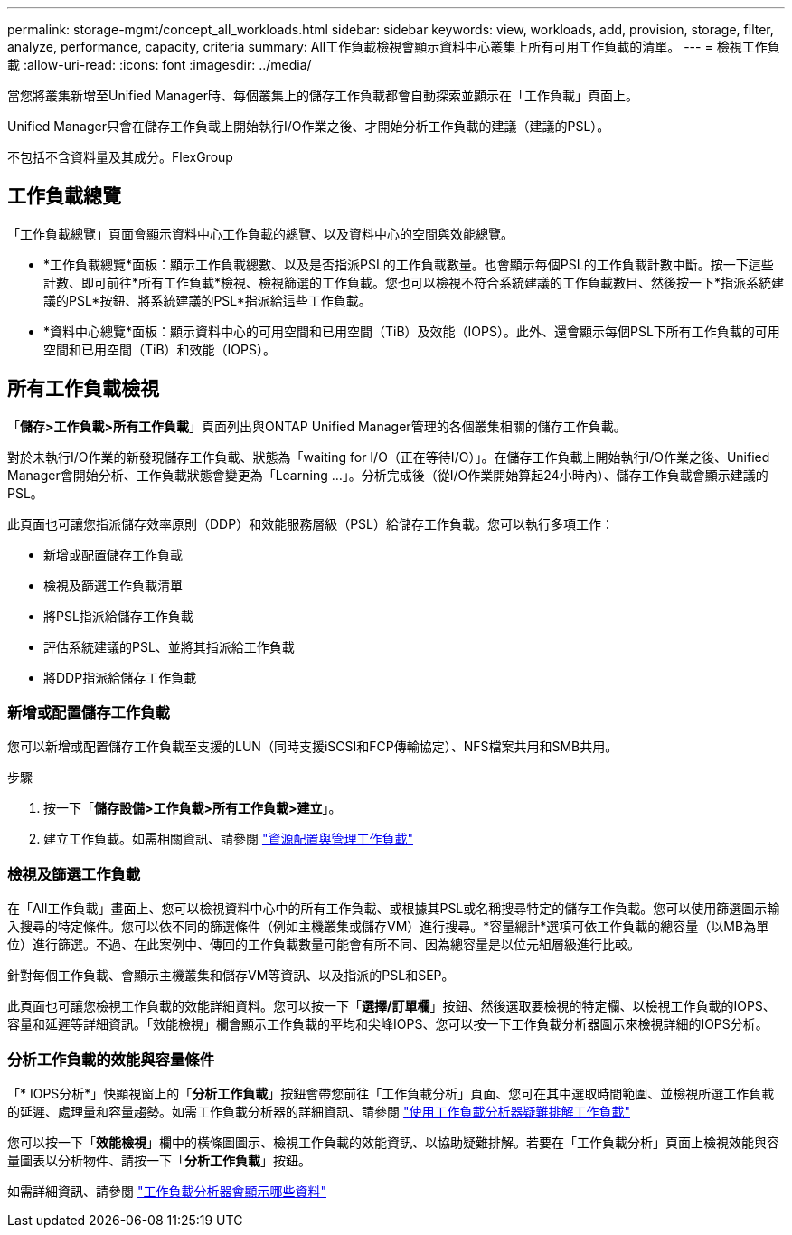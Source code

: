 ---
permalink: storage-mgmt/concept_all_workloads.html 
sidebar: sidebar 
keywords: view, workloads, add, provision, storage, filter, analyze, performance, capacity, criteria 
summary: All工作負載檢視會顯示資料中心叢集上所有可用工作負載的清單。 
---
= 檢視工作負載
:allow-uri-read: 
:icons: font
:imagesdir: ../media/


[role="lead"]
當您將叢集新增至Unified Manager時、每個叢集上的儲存工作負載都會自動探索並顯示在「工作負載」頁面上。

Unified Manager只會在儲存工作負載上開始執行I/O作業之後、才開始分析工作負載的建議（建議的PSL）。

不包括不含資料量及其成分。FlexGroup



== 工作負載總覽

「工作負載總覽」頁面會顯示資料中心工作負載的總覽、以及資料中心的空間與效能總覽。

* *工作負載總覽*面板：顯示工作負載總數、以及是否指派PSL的工作負載數量。也會顯示每個PSL的工作負載計數中斷。按一下這些計數、即可前往*所有工作負載*檢視、檢視篩選的工作負載。您也可以檢視不符合系統建議的工作負載數目、然後按一下*指派系統建議的PSL*按鈕、將系統建議的PSL*指派給這些工作負載。
* *資料中心總覽*面板：顯示資料中心的可用空間和已用空間（TiB）及效能（IOPS）。此外、還會顯示每個PSL下所有工作負載的可用空間和已用空間（TiB）和效能（IOPS）。




== 所有工作負載檢視

「*儲存>工作負載>所有工作負載*」頁面列出與ONTAP Unified Manager管理的各個叢集相關的儲存工作負載。

對於未執行I/O作業的新發現儲存工作負載、狀態為「waiting for I/O（正在等待I/O）」。在儲存工作負載上開始執行I/O作業之後、Unified Manager會開始分析、工作負載狀態會變更為「Learning ...」。分析完成後（從I/O作業開始算起24小時內）、儲存工作負載會顯示建議的PSL。

此頁面也可讓您指派儲存效率原則（DDP）和效能服務層級（PSL）給儲存工作負載。您可以執行多項工作：

* 新增或配置儲存工作負載
* 檢視及篩選工作負載清單
* 將PSL指派給儲存工作負載
* 評估系統建議的PSL、並將其指派給工作負載
* 將DDP指派給儲存工作負載




=== 新增或配置儲存工作負載

您可以新增或配置儲存工作負載至支援的LUN（同時支援iSCSI和FCP傳輸協定）、NFS檔案共用和SMB共用。

.步驟
. 按一下「*儲存設備>工作負載>所有工作負載>建立*」。
. 建立工作負載。如需相關資訊、請參閱 link:../storage-mgmt/concept_provision_and_manage_workloads.html["資源配置與管理工作負載"]




=== 檢視及篩選工作負載

在「All工作負載」畫面上、您可以檢視資料中心中的所有工作負載、或根據其PSL或名稱搜尋特定的儲存工作負載。您可以使用篩選圖示輸入搜尋的特定條件。您可以依不同的篩選條件（例如主機叢集或儲存VM）進行搜尋。*容量總計*選項可依工作負載的總容量（以MB為單位）進行篩選。不過、在此案例中、傳回的工作負載數量可能會有所不同、因為總容量是以位元組層級進行比較。

針對每個工作負載、會顯示主機叢集和儲存VM等資訊、以及指派的PSL和SEP。

此頁面也可讓您檢視工作負載的效能詳細資料。您可以按一下「*選擇/訂單欄*」按鈕、然後選取要檢視的特定欄、以檢視工作負載的IOPS、容量和延遲等詳細資訊。「效能檢視」欄會顯示工作負載的平均和尖峰IOPS、您可以按一下工作負載分析器圖示來檢視詳細的IOPS分析。



=== 分析工作負載的效能與容量條件

「* IOPS分析*」快顯視窗上的「*分析工作負載*」按鈕會帶您前往「工作負載分析」頁面、您可在其中選取時間範圍、並檢視所選工作負載的延遲、處理量和容量趨勢。如需工作負載分析器的詳細資訊、請參閱 link:..//performance-checker/concept_troubleshooting_workloads_using_workload_analyzer.html["使用工作負載分析器疑難排解工作負載"]

您可以按一下「*效能檢視*」欄中的橫條圖圖示、檢視工作負載的效能資訊、以協助疑難排解。若要在「工作負載分析」頁面上檢視效能與容量圖表以分析物件、請按一下「*分析工作負載*」按鈕。

如需詳細資訊、請參閱 link:../performance-checker/reference_what_data_does_workload_analyzer_display.html["工作負載分析器會顯示哪些資料"]
